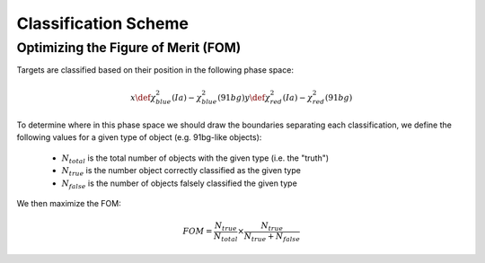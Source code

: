 Classification Scheme
=====================


Optimizing the Figure of Merit (FOM)
------------------------------------

Targets are classified based on their position in the following phase
space:

.. math::

    x \def \chi^2_{blue}(Ia) - \chi^2_{blue}(91bg)
    y \def \chi^2_{red}(Ia) - \chi^2_{red}(91bg)

To determine where in this phase space we should draw the boundaries
separating each classification, we define the following values for a given type
of object (e.g. 91bg-like objects):

 - :math:`N_{total}` is the total number of objects with the given type (i.e. the "truth")
 - :math:`N_{true}` is the number object correctly classified as the given type
 - :math:`N_{false}` is the number of objects falsely classified the given type

We then maximize the FOM:

.. math::

    FOM = \frac{N_{true}}{N_{total}} \times \frac{N_{true}}{N_{true} + N_{false}}


